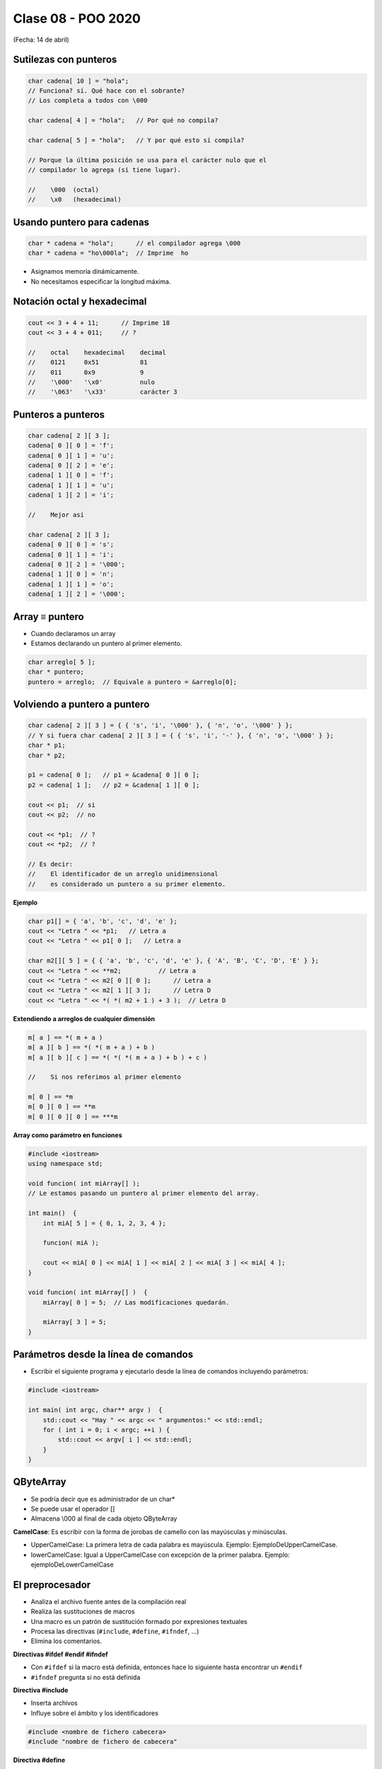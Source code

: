 .. -*- coding: utf-8 -*-

.. _rcs_subversion:

Clase 08 - POO 2020
===================
(Fecha: 14 de abril)



Sutilezas con punteros
^^^^^^^^^^^^^^^^^^^^^^

.. code-block:: c

	char cadena[ 10 ] = "hola";  
	// Funciona? sí. Qué hace con el sobrante?
	// Los completa a todos con \000

	char cadena[ 4 ] = "hola";   // Por qué no compila?

	char cadena[ 5 ] = "hola";   // Y por qué esto sí compila?

	// Porque la última posición se usa para el carácter nulo que el
	// compilador lo agrega (si tiene lugar).

	//    \000  (octal)
	//    \x0   (hexadecimal)    

Usando puntero para cadenas
^^^^^^^^^^^^^^^^^^^^^^^^^^^

.. code-block:: c

	char * cadena = "hola";      // el compilador agrega \000
	char * cadena = "ho\000la";  // Imprime  ho

- Asignamos memoria dinámicamente.
- No necesitamos especificar la longitud máxima.

Notación octal y hexadecimal
^^^^^^^^^^^^^^^^^^^^^^^^^^^^

.. code-block:: c

	cout << 3 + 4 + 11;      // Imprime 18
	cout << 3 + 4 + 011;     // ?

	//    octal    hexadecimal    decimal
	//    0121     0x51           81
	//    011      0x9            9
	//    '\000'   '\x0'          nulo
	//    '\063'   '\x33'         carácter 3

Punteros a punteros
^^^^^^^^^^^^^^^^^^^

.. code-block:: c

	char cadena[ 2 ][ 3 ];
	cadena[ 0 ][ 0 ] = 'f';
	cadena[ 0 ][ 1 ] = 'u';
	cadena[ 0 ][ 2 ] = 'e';
	cadena[ 1 ][ 0 ] = 'f';
	cadena[ 1 ][ 1 ] = 'u';
	cadena[ 1 ][ 2 ] = 'i';

	//    Mejor así

	char cadena[ 2 ][ 3 ];
	cadena[ 0 ][ 0 ] = 's';
	cadena[ 0 ][ 1 ] = 'i';
	cadena[ 0 ][ 2 ] = '\000';
	cadena[ 1 ][ 0 ] = 'n';
	cadena[ 1 ][ 1 ] = 'o';
	cadena[ 1 ][ 2 ] = '\000';
 
Array ≡ puntero
^^^^^^^^^^^^^^^

- Cuando declaramos un array
- Estamos declarando un puntero al primer elemento.

.. code-block:: c

	char arreglo[ 5 ];
	char * puntero;
	puntero = arreglo;  // Equivale a puntero = &arreglo[0];

Volviendo a puntero a puntero
^^^^^^^^^^^^^^^^^^^^^^^^^^^^^

.. code-block:: c

	char cadena[ 2 ][ 3 ] = { { 's', 'i', '\000' }, { 'n', 'o', '\000' } };
	// Y si fuera char cadena[ 2 ][ 3 ] = { { 's', 'i', '-' }, { 'n', 'o', '\000' } };
	char * p1;
	char * p2;

	p1 = cadena[ 0 ];   // p1 = &cadena[ 0 ][ 0 ];
	p2 = cadena[ 1 ];   // p2 = &cadena[ 1 ][ 0 ];

	cout << p1;  // si  
	cout << p2;  // no
	
	cout << *p1;  // ?
	cout << *p2;  // ?

	// Es decir:
	//    El identificador de un arreglo unidimensional 
	//    es considerado un puntero a su primer elemento.

**Ejemplo**

.. code-block:: c

	char p1[] = { 'a', 'b', 'c', 'd', 'e' };
	cout << "Letra " << *p1;   // Letra a
	cout << "Letra " << p1[ 0 ];   // Letra a

	char m2[][ 5 ] = { { 'a', 'b', 'c', 'd', 'e' }, { 'A', 'B', 'C', 'D', 'E' } };
	cout << "Letra " << **m2;          // Letra a
	cout << "Letra " << m2[ 0 ][ 0 ];      // Letra a
	cout << "Letra " << m2[ 1 ][ 3 ];      // Letra D
	cout << "Letra " << *( *( m2 + 1 ) + 3 );  // Letra D

**Extendiendo a arreglos de cualquier dimensión**

.. code-block:: c

	m[ a ] == *( m + a )
	m[ a ][ b ] == *( *( m + a ) + b )
	m[ a ][ b ][ c ] == *( *( *( m + a ) + b ) + c )

	//    Si nos referimos al primer elemento

	m[ 0 ] == *m
	m[ 0 ][ 0 ] == **m
	m[ 0 ][ 0 ][ 0 ] == ***m


**Array como parámetro en funciones**

.. code-block:: c

	#include <iostream>
	using namespace std;

	void funcion( int miArray[] );
	// Le estamos pasando un puntero al primer elemento del array.

	int main()  {
	    int miA[ 5 ] = { 0, 1, 2, 3, 4 };

	    funcion( miA );

	    cout << miA[ 0 ] << miA[ 1 ] << miA[ 2 ] << miA[ 3 ] << miA[ 4 ];
	}

	void funcion( int miArray[] )  {
	    miArray[ 0 ] = 5;  // Las modificaciones quedarán.

	    miArray[ 3 ] = 5; 
	} 




Parámetros desde la línea de comandos
^^^^^^^^^^^^^^^^^^^^^^^^^^^^^^^^^^^^^

- Escribir el siguiente programa y ejecutarlo desde la línea de comandos incluyendo parámetros:

.. code-block:: c

	#include <iostream>

	int main( int argc, char** argv )  {
	    std::cout << "Hay " << argc << " argumentos:" << std::endl;
	    for ( int i = 0; i < argc; ++i ) {
	        std::cout << argv[ i ] << std::endl;
	    }
	}



QByteArray
^^^^^^^^^^

- Se podría decir que es administrador de un char*
- Se puede usar el operador []
- Almacena \\000 al final de cada objeto QByteArray


**CamelCase**: Es escribir con la forma de jorobas de camello con las mayúsculas y minúsculas. 

- UpperCamelCase: La primera letra de cada palabra es mayúscula. Ejemplo: EjemploDeUpperCamelCase.
- lowerCamelCase: Igual a UpperCamelCase con excepción de la primer palabra. Ejemplo: ejemploDeLowerCamelCase



El preprocesador
^^^^^^^^^^^^^^^^

-	Analiza el archivo fuente antes de la compilación real
-	Realiza las sustituciones de macros
-	Una macro es un patrón de sustitución formado por expresiones textuales
-	Procesa las directivas (``#include``, ``#define``, ``#ifndef``, ...)
-	Elimina los comentarios.

**Directivas #ifdef #endif #ifndef**

- Con ``#ifdef`` si la macro está definida, entonces hace lo siguiente hasta encontrar un ``#endif``
- ``#ifndef`` pregunta si no está definida

**Directiva #include**

- Inserta archivos
- Influye sobre el ámbito y los identificadores

.. code-block:: c

	#include <nombre de fichero cabecera>
	#include "nombre de fichero de cabecera"

**Directiva #define**

- Define macros para sustituir cada vez que se encuentre el identificador.

.. code-block:: c

	#define identificador <secuencia>
	
-	Si 'secuencia' no existe, el identificador será eliminado cada vez que aparezca
-	No es necesario añadir un punto y coma al final
-	Termina en el primer retorno de línea encontrado
-	Podríamos definir un nuevo lenguaje
 
.. figure:: images/clase07/define.png


**Ejercicio:**

- Nuevo proyecto Empty 
- Crear un .h vacío y definir una clase Persona con int edad y string nombre.
- En el archivo ``main.cpp`` incluir dos veces el archivo .h
- Tratar de resolver el problema sólo modificando el .h


Guardián de inclusión múltiple
^^^^^^^^^^^^^^^^^^^^^^^^^^^^^^

 - Este problema se soluciona con el uso del **Guardián de inclusión múltiple**:

 .. code-block:: c

	#ifndef PRINCIPAL_H
	#define PRINCIPAL_H

	// . . . 

	#endif // PRINCIPAL_H




